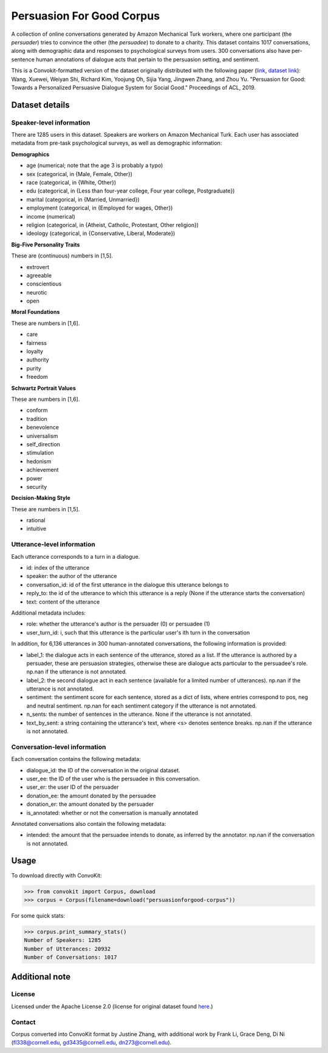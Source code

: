 Persuasion For Good Corpus
===========================

A collection of online conversations generated by Amazon Mechanical Turk workers, where one participant (the *persuader*) tries to convince the other (the *persuadee*) to donate to a charity. This dataset contains 1017 conversations, along with demographic data and responses to psychological surveys from users. 300 conversations also have per-sentence human annotations of dialogue acts that pertain to the persuasion setting, and sentiment.

This is a Convokit-formatted version of the dataset originally distributed with the following paper (`link <https://www.aclweb.org/anthology/P19-1566/>`_, `dataset link <https://gitlab.com/ucdavisnlp/persuasionforgood/tree/master/data>`_):
Wang, Xuewei, Weiyan Shi, Richard Kim, Yoojung Oh, Sijia Yang, Jingwen Zhang, and Zhou Yu. "Persuasion for Good: Towards a Personalized Persuasive Dialogue System for Social Good." Proceedings of ACL, 2019.

Dataset details
---------------

Speaker-level information
^^^^^^^^^^^^^^^^^^^^^^^^^

There are 1285 users in this dataset. Speakers are workers on Amazon Mechanical Turk. Each user has associated metadata from pre-task psychological surveys, as well as demographic information:

**Demographics**

* age (numerical; note that the age 3 is probably a typo)
* sex (categorical, in {Male, Female, Other})
* race (categorical, in {White, Other})
* edu (categorical, in {Less than four-year college, Four year college, Postgraduate})
* marital (categorical, in {Married, Unmarried})
* employment (categorical, in {Employed for wages, Other})
* income (numerical)
* religion (categorical, in {Atheist, Catholic, Protestant, Other religion})
* ideology (categorical, in {Conservative, Liberal, Moderate})

**Big-Five Personality Traits**

These are (continuous) numbers in [1,5].

* extrovert
* agreeable
* conscientious
* neurotic
* open

**Moral Foundations**

These are numbers in [1,6].

* care
* fairness
* loyalty
* authority
* purity
* freedom

**Schwartz Portrait Values**

These are numbers in [1,6].

* conform
* tradition
* benevolence
* universalism
* self_direction
* stimulation
* hedonism
* achievement
* power
* security

**Decision-Making Style**

These are numbers in [1,5].

* rational
* intuitive

Utterance-level information
^^^^^^^^^^^^^^^^^^^^^^^^^^^

Each utterance corresponds to a turn in a dialogue.

* id: index of the utterance
* speaker: the author of the utterance
* conversation_id: id of the first utterance in the dialogue this utterance belongs to
* reply_to: the id of the utterance to which this utterance is a reply (None if the utterance starts the conversation)
* text: content of the utterance

Additional metadata includes:

* role: whether the utterance's author is the persuader (0) or persuadee (1)
* user_turn_id: i, such that this utterance is the particular user's ith turn in the conversation

In addition, for 6,136 utterances in 300 human-annotated conversations, the following information is provided:

* label_1: the dialogue acts in each sentence of the utterance, stored as a list. If the utterance is authored by a persuader, these are persuasion strategies, otherwise these are dialogue acts particular to the persuadee's role. np.nan if the utterance is not annotated.
* label_2: the second dialogue act in each sentence (available for a limited number of utterances). np.nan if the utterance is not annotated.
* sentiment: the sentiment score for each sentence, stored as a dict of lists, where entries correspond to pos, neg and neutral sentiment. np.nan for each sentiment category if the utterance is not annotated.
* n_sents: the number of sentences in the utterance. None if the utterance is not annotated.
* text_by_sent: a string containing the utterance's text, where <s> denotes sentence breaks. np.nan if the utterance is not annotated.

Conversation-level information
^^^^^^^^^^^^^^^^^^^^^^^^^^^^^^

Each conversation contains the following metadata:

* dialogue_id: the ID of the conversation in the original dataset.
* user_ee: the ID of the user who is the persuadee in this conversation.
* user_er: the user ID of the persuader
* donation_ee: the amount donated by the persuadee
* donation_er: the amount donated by the persuader
* is_annotated: whether or not the conversation is manually annotated

Annotated conversations also contain the following metadata:

* intended: the amount that the persuadee intends to donate, as inferred by the annotator. np.nan if the conversation is not annotated.

Usage
-----

To download directly with ConvoKit: 

>>> from convokit import Corpus, download
>>> corpus = Corpus(filename=download("persuasionforgood-corpus"))

For some quick stats:

>>> corpus.print_summary_stats()
Number of Speakers: 1285
Number of Utterances: 20932
Number of Conversations: 1017

Additional note
---------------

License
^^^^^^^

Licensed under the Apache License 2.0 (license for original dataset found `here <https://gitlab.com/ucdavisnlp/persuasionforgood/blob/master/LICENSE>`_.)


Contact
^^^^^^^

Corpus converted into ConvoKit format by Justine Zhang, with additional work by Frank Li, Grace Deng, Di Ni (fl338@cornell.edu, gd3435@cornell.edu, dn273@cornell.edu).


